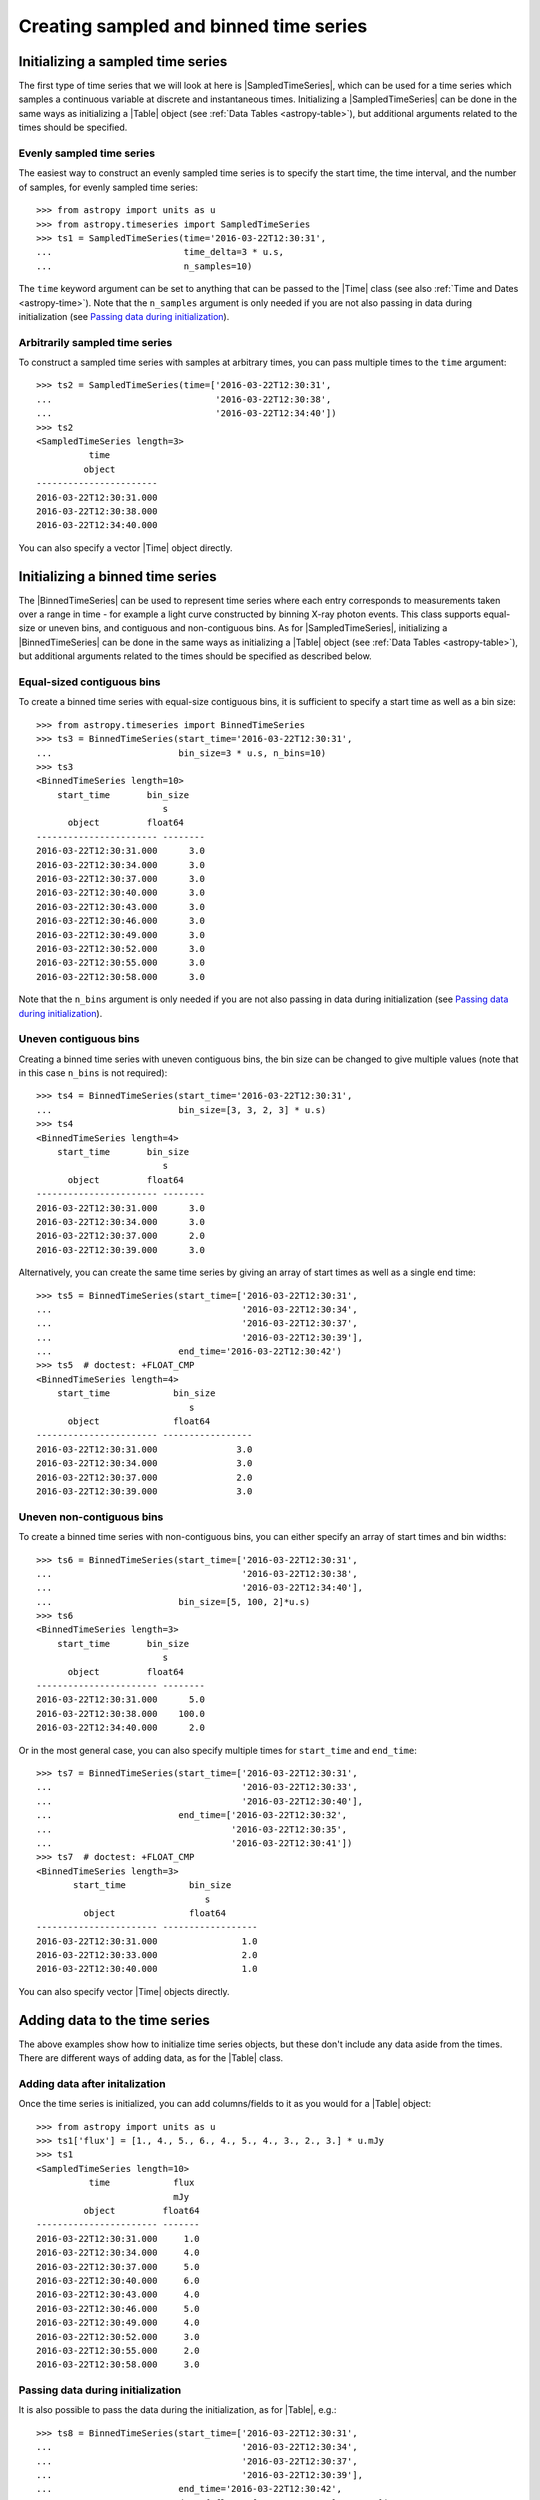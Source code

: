 .. _timeseries-initializing:

Creating sampled and binned time series
***************************************

.. |Time| replace:: :class:`~astropy.time.Time`
.. |Table| replace:: :class:`~astropy.table.Table`
.. |SampledTimeSeries| replace:: :class:`~astropy.timeseries.SampledTimeSeries`
.. |BinnedTimeSeries| replace:: :class:`~astropy.timeseries.BinnedTimeSeries`

Initializing a sampled time series
==================================

The first type of time series that we will look at here is |SampledTimeSeries|,
which can be used for a time series which samples a continuous variable at
discrete and instantaneous times. Initializing a |SampledTimeSeries| can be done
in the same ways as initializing a |Table| object (see :ref:`Data Tables <astropy-table>`),
but additional arguments related to the times should be specified.

Evenly sampled time series
--------------------------

The easiest way to construct an evenly sampled time series is to specify the
start time, the time interval, and the number of samples, for evenly sampled
time series::

    >>> from astropy import units as u
    >>> from astropy.timeseries import SampledTimeSeries
    >>> ts1 = SampledTimeSeries(time='2016-03-22T12:30:31',
    ...                         time_delta=3 * u.s,
    ...                         n_samples=10)

The ``time`` keyword argument can be set to anything that can be passed to the
|Time| class (see also :ref:`Time and Dates <astropy-time>`). Note that the
``n_samples`` argument is only needed if you are not also passing in data during
initialization (see `Passing data during initialization`_).

Arbitrarily sampled time series
-------------------------------

To construct a sampled time series with samples at arbitrary times, you can
pass multiple times to the ``time`` argument::

    >>> ts2 = SampledTimeSeries(time=['2016-03-22T12:30:31',
    ...                               '2016-03-22T12:30:38',
    ...                               '2016-03-22T12:34:40'])
    >>> ts2
    <SampledTimeSeries length=3>
              time
             object
    -----------------------
    2016-03-22T12:30:31.000
    2016-03-22T12:30:38.000
    2016-03-22T12:34:40.000

You can also specify a vector |Time| object directly.

Initializing a binned time series
=================================

The |BinnedTimeSeries| can be used to represent time series where each entry
corresponds to measurements taken over a range in time - for example a light
curve constructed by binning X-ray photon events. This class supports equal-size
or uneven bins, and contiguous and non-contiguous bins. As for
|SampledTimeSeries|, initializing a |BinnedTimeSeries| can be done in the same
ways as initializing a |Table| object (see :ref:`Data Tables <astropy-table>`), but additional
arguments related to the times should be specified as described below.

Equal-sized contiguous bins
---------------------------

To create a binned time series with equal-size contiguous bins, it is sufficient
to specify a start time as well as a bin size::

    >>> from astropy.timeseries import BinnedTimeSeries
    >>> ts3 = BinnedTimeSeries(start_time='2016-03-22T12:30:31',
    ...                        bin_size=3 * u.s, n_bins=10)
    >>> ts3
    <BinnedTimeSeries length=10>
        start_time       bin_size
                            s
          object         float64
    ----------------------- --------
    2016-03-22T12:30:31.000      3.0
    2016-03-22T12:30:34.000      3.0
    2016-03-22T12:30:37.000      3.0
    2016-03-22T12:30:40.000      3.0
    2016-03-22T12:30:43.000      3.0
    2016-03-22T12:30:46.000      3.0
    2016-03-22T12:30:49.000      3.0
    2016-03-22T12:30:52.000      3.0
    2016-03-22T12:30:55.000      3.0
    2016-03-22T12:30:58.000      3.0

Note that the ``n_bins`` argument is only needed if you are not also passing in
data during initialization (see `Passing data during initialization`_).

Uneven contiguous bins
----------------------

Creating a binned time series with uneven contiguous bins, the bin size can be
changed to give multiple values (note that in this case ``n_bins`` is not
required)::

    >>> ts4 = BinnedTimeSeries(start_time='2016-03-22T12:30:31',
    ...                        bin_size=[3, 3, 2, 3] * u.s)
    >>> ts4
    <BinnedTimeSeries length=4>
        start_time       bin_size
                            s
          object         float64
    ----------------------- --------
    2016-03-22T12:30:31.000      3.0
    2016-03-22T12:30:34.000      3.0
    2016-03-22T12:30:37.000      2.0
    2016-03-22T12:30:39.000      3.0

Alternatively, you can create the same time series by giving an array of start
times as well as a single end time::


    >>> ts5 = BinnedTimeSeries(start_time=['2016-03-22T12:30:31',
    ...                                    '2016-03-22T12:30:34',
    ...                                    '2016-03-22T12:30:37',
    ...                                    '2016-03-22T12:30:39'],
    ...                        end_time='2016-03-22T12:30:42')
    >>> ts5  # doctest: +FLOAT_CMP
    <BinnedTimeSeries length=4>
        start_time            bin_size
                                 s
          object              float64
    ----------------------- -----------------
    2016-03-22T12:30:31.000               3.0
    2016-03-22T12:30:34.000               3.0
    2016-03-22T12:30:37.000               2.0
    2016-03-22T12:30:39.000               3.0

Uneven non-contiguous bins
--------------------------

To create a binned time series with non-contiguous bins, you can either
specify an array of start times and bin widths::

    >>> ts6 = BinnedTimeSeries(start_time=['2016-03-22T12:30:31',
    ...                                    '2016-03-22T12:30:38',
    ...                                    '2016-03-22T12:34:40'],
    ...                        bin_size=[5, 100, 2]*u.s)
    >>> ts6
    <BinnedTimeSeries length=3>
        start_time       bin_size
                            s
          object         float64
    ----------------------- --------
    2016-03-22T12:30:31.000      5.0
    2016-03-22T12:30:38.000    100.0
    2016-03-22T12:34:40.000      2.0


Or in the most general case, you can also specify multiple times for
``start_time`` and ``end_time``::

    >>> ts7 = BinnedTimeSeries(start_time=['2016-03-22T12:30:31',
    ...                                    '2016-03-22T12:30:33',
    ...                                    '2016-03-22T12:30:40'],
    ...                        end_time=['2016-03-22T12:30:32',
    ...                                  '2016-03-22T12:30:35',
    ...                                  '2016-03-22T12:30:41'])
    >>> ts7  # doctest: +FLOAT_CMP
    <BinnedTimeSeries length=3>
           start_time            bin_size
                                    s
             object              float64
    ----------------------- ------------------
    2016-03-22T12:30:31.000                1.0
    2016-03-22T12:30:33.000                2.0
    2016-03-22T12:30:40.000                1.0

You can also specify vector |Time| objects directly.

Adding data to the time series
==============================

The above examples show how to initialize time series objects, but these don't
include any data aside from the times. There are different ways of adding data,
as for the |Table| class.

Adding data after initalization
-------------------------------

Once the time series is initialized, you can add columns/fields to it as you
would for a |Table| object::

    >>> from astropy import units as u
    >>> ts1['flux'] = [1., 4., 5., 6., 4., 5., 4., 3., 2., 3.] * u.mJy
    >>> ts1
    <SampledTimeSeries length=10>
              time            flux
                              mJy
             object         float64
    ----------------------- -------
    2016-03-22T12:30:31.000     1.0
    2016-03-22T12:30:34.000     4.0
    2016-03-22T12:30:37.000     5.0
    2016-03-22T12:30:40.000     6.0
    2016-03-22T12:30:43.000     4.0
    2016-03-22T12:30:46.000     5.0
    2016-03-22T12:30:49.000     4.0
    2016-03-22T12:30:52.000     3.0
    2016-03-22T12:30:55.000     2.0
    2016-03-22T12:30:58.000     3.0

Passing data during initialization
----------------------------------

It is also possible to pass the data during the initialization, as for
|Table|, e.g.::

    >>> ts8 = BinnedTimeSeries(start_time=['2016-03-22T12:30:31',
    ...                                    '2016-03-22T12:30:34',
    ...                                    '2016-03-22T12:30:37',
    ...                                    '2016-03-22T12:30:39'],
    ...                        end_time='2016-03-22T12:30:42',
    ...                        data={'flux': [1., 4., 5., 6.] * u.mJy})
    >>> ts8  # doctest: +FLOAT_CMP
    <BinnedTimeSeries length=4>
           start_time            bin_size       flux
                                    s           mJy
             object              float64      float64
    ----------------------- ----------------- -------
    2016-03-22T12:30:31.000               3.0     1.0
    2016-03-22T12:30:34.000               3.0     4.0
    2016-03-22T12:30:37.000               2.0     5.0
    2016-03-22T12:30:39.000               3.0     6.0

Adding rows
-----------

.. warning:: Doesn't work yet, see https://github.com/astropy/astropy/issues/7894
